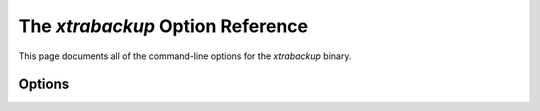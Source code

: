 .. _xbk_option_reference:

============================================
 The `xtrabackup` Option Reference
============================================

.. program:: xtrabackup

This page documents all of the command-line options for the
`xtrabackup` binary.

Options
=======

.. option:: --apply-log-only

   This option causes only the redo stage to be performed when preparing a
   backup. It is very important for incremental backups.

.. option:: --backup

   Make a backup and place it in `xtrabackup --target-dir`. See
   :ref:`Creating a backup <creating_a_backup>`.
   
.. option:: --backup-lock-retry-count=#

   The number of attempts to acquire metadata locks.
   
.. option:: --backup-lock-timeout=#

   The timeout in seconds for attempts to acquire metadata locks.

.. option:: --binlog-info

   This option controls how *Percona XtraBackup* should retrieve the server's
   binary log coordinates corresponding to the backup. Possible values are
   ``OFF``, ``ON``, ``LOCKLESS`` and ``AUTO``. See the *Percona XtraBackup*
   :ref:`lockless_bin-log`  manual page for more information.

.. option:: --check-privileges

   This option checks if *Percona XtraBackup* has all the required privileges.
   If a missing privilege is required for the current operation,
   it will terminate and print out an error message.
   If a missing privilege is not required for the current operation
   but may be necessary for some other XtraBackup operation,
   the process is not aborted, and a warning is printed.

   .. code-block:: bash

     xtrabackup: Error: missing required privilege LOCK TABLES on *.*
     xtrabackup: Warning: missing required privilege REPLICATION CLIENT on *.*

.. option:: --close-files

   Do not keep files open. When *xtrabackup* opens a tablespace, it normally
   does not close its file handle to manage the DDL operations
   correctly. However, if the number of tablespaces is huge and can not
   fit into any limit, there is an option to close file handles once they are
   no longer accessed. *Percona XtraBackup* can produce inconsistent backups
   with this option enabled. Use the option at your own risk.

.. option:: --compact

   Create a compact backup by skipping secondary index pages.
   
.. option:: --compress

   This option tells *xtrabackup* to compress all output data, including the
   transaction log file and metadata files, using the specified compression
   algorithm. The only currently supported algorithm is ``quicklz``. The
   resulting files have the qpress archive format.
   
   Every ``*.qp`` file
   produced by xtrabackup is essentially a one-file qpress archive and can be
   extracted and uncompressed by the `qpress <http://www.quicklz.com/>`_  file
   archiver.

.. option:: --compress-chunk-size=#

   Size of working buffer(s) for compression threads in bytes. The default
   value is 64K.

.. option:: --compress-threads=#

   This option specifies the number of worker threads used by *xtrabackup* for
   parallel data compression. This option defaults to ``1``. Parallel
   compression (` xtrabackup --compress-threads`) can be used together
   with parallel file copying (`xtrabackup --parallel`). For example,
   ``--parallel=4 --compress --compress-threads=2`` will create 4 I/O threads
   that will read the data and pipe it to 2 compression threads.

.. option:: --copy-back

   Copy all the files in a previously made backup from the backup directory to
   their original locations. This option will not copy over existing files
   unless `xtrabackup --force-non-empty-directories` option is
   specified.

.. option:: --core-file

   Write core on fatal signals.
   
.. option:: --databases=#

   This option specifies the list of databases and tables that should be backed
   up. The option accepts the list of the form ``"databasename1[.table_name1]
   databasename2[.table_name2] . . ."``.

.. option::  --databases-exclude=name

   Excluding databases based on name. This option operates the same way
   as `xtrabackup --databases`, but matched names are excluded from the
   backup. Note that this option has a higher priority than
   `xtrabackup --databases`.

.. option:: --databases-file=#

   This option specifies the path to the file containing the list of databases
   and tables that should be backed up. The file can contain the list elements
   of the form ``databasename1[.table_name1]``, one element per line.

.. option:: --datadir=DIRECTORY

   The source directory for the backup. This directory should be the same as the datadir
   for your *MySQL* server, and it should be read from `my.cnf` if that
   exists; otherwise, you must specify it on the command line.

   When combined with the `xtrabackup --copy-back` or
   `xtrabackup --move-back` option, `xtrabackup --datadir`
   refers to the destination directory.

   Once connected to the server, to perform a backup, you will need
   ``READ`` and ``EXECUTE`` permissions at a filesystem level in the
   server's `datadir`.

.. option:: --debug-sleep-before-unlock=#

   A debug-only option that is used by the Xtrabackup test suite.
   
.. option:: --decompress

   This option decompresses all files with the `.qp` extension in a backup previously
   made with the `xtrabackup --compress` option. The
   `xtrabackup --parallel` option will allow multiple files to be
   decrypted simultaneously. To decompress, the qpress utility MUST be
   installed and accessible within the path. *Percona XtraBackup* doesn't
   automatically remove the compressed files. To clean up the backup
   directory, users should use the `xtrabackup --remove-original` option.

.. option:: --decrypt=ENCRYPTION-ALGORITHM

   Decrypts all files with the `.xbcrypt` extension in a backup
   previously made with `xtrabackup --encrypt` option. The
   `xtrabackup --parallel` option will allow multiple files to be
   decrypted simultaneously. *Percona XtraBackup* doesn't
   automatically remove the encrypted files. To clean up the backup
   directory, users should use `xtrabackup --remove-original` option.

.. option:: --defaults-extra-file=[MY.CNF]

   Read this file after the global files are read. This file must be the first
   option on the command-line.

.. option:: --defaults-file=[MY.CNF]

   Only read default options from the given file. This file must be the first
   option on the command-line and be a real file and cannot be a symbolic
   link.

.. option:: --defaults-group=GROUP-NAME

   This option sets up the group which should be read from the configuration
   file. The option is used by the `--default-group` and is required for

   ``mysqld_multi`` deployments.
   
.. option:: --defaults-group-suffix=#

   Read the usual options groups and also groups with concat(group, suffix).

.. option::  --dump-innodb-buffer-pool

   This option controls whether or not a new dump of buffer pool
   content should be done.

   With ``--dump-innodb-buffer-pool``, *xtrabackup*
   makes a request to the server to start the buffer pool dump (it
   takes some time to complete and is done in background) at the
   beginning of a backup provided the status variable
   ``innodb_buffer_pool_dump_status`` reports that the dump has been
   completed.

   .. code-block:: bash

      $ xtrabackup --backup --dump-innodb-buffer-pool --target-dir=/home/user/backup

   By default, this option is set to `OFF`.

   If ``innodb_buffer_pool_dump_status`` reports that there is running
   dump of the buffer pool, *xtrabackup* waits for the dump to complete
   using the value of `--dump-innodb-buffer-pool-timeout`

   The file `ib_buffer_pool` stores tablespace ID and page ID
   data used to warm up the buffer pool sooner.

   .. seealso::

      *MySQL* Documentation: Saving and Restoring the Buffer Pool State
         https://dev.mysql.com/doc/refman/5.7/en/innodb-preload-buffer-pool.html

.. option:: --dump-innodb-buffer-pool-timeout

   This option contains the number of seconds that *xtrabackup* should
   monitor the value of ``innodb_buffer_pool_dump_status`` to
   determine if buffer pool dump has completed.
      
   This option is used in combination with
   `--dump-innodb-buffer-pool`. By default, it is set to `10`
   seconds.

.. option:: --dump-innodb-buffer-pool-pct

   This option contains the percentage of the most recently used buffer pool
   pages to dump.

   This option is effective if `--dump-innodb-buffer-pool` option is set
   to `ON`. If this option contains a value, *xtrabackup* sets the *MySQL*
   system variable ``innodb_buffer_pool_dump_pct``. As soon as the buffer pool
   dump completes or it is stopped (see
   `--dump-innodb-buffer-pool-timeout`), the value of the *MySQL* system
   variable is restored.

   .. seealso::

      Changing the timeout for buffer pool dump
         `--dump-innodb-buffer-pool-timeout`
      *MySQL* Documentation: innodb_buffer_pool_dump_pct system variable
         https://dev.mysql.com/doc/refman/8.0/en/innodb-parameters.html#sysvar_innodb_buffer_pool_dump_pct

.. option:: --encrypt=ENCRYPTION_ALGORITHM

   This option instructs xtrabackup to encrypt backup copies of InnoDB data
   files using the algorithm specified in the ENCRYPTION_ALGORITHM. It is
   passed directly to the xtrabackup child process. See the
   `xtrabackup`
   :doc:`documentation <../xtrabackup_bin/xtrabackup_binary>` for more details.

.. option:: --encrypt-key=ENCRYPTION_KEY

   This option instructs xtrabackup to use the given ``ENCRYPTION_KEY`` when
   using the `xtrabackup --encrypt` option. It is passed directly to
   the xtrabackup child process. See the `xtrabackup`
   :doc:`documentation <../xtrabackup_bin/xtrabackup_binary>` for more details.

.. option:: --encrypt-key-file=ENCRYPTION_KEY_FILE

   This option instructs xtrabackup to use the encryption key stored in the
   given ``ENCRYPTION_KEY_FILE`` when using the `xtrabackup --encrypt`
   option. It is passed directly to the xtrabackup child process. See the
   `xtrabackup` :doc:`documentation
   <../xtrabackup_bin/xtrabackup_binary>` for more details.

.. option:: --encrypt-threads=#

   This option specifies the number of worker threads that will be used for
   parallel encryption/decryption.
   See the `xtrabackup` :doc:`documentation
   <../xtrabackup_bin/xtrabackup_binary>` for more details.

.. option:: --encrypt-chunk-size=#

   This option specifies the size of the internal working buffer for each
   encryption thread, measured in bytes. It is passed directly to the
   xtrabackup child process. See the `xtrabackup` :doc:`documentation
   <../xtrabackup_bin/xtrabackup_binary>` for more details.

.. option:: --export

   Create files necessary for exporting tables. See :doc:`Restoring Individual
   Tables <restoring_individual_tables>`.

.. option:: --extra-lsndir=DIRECTORY

   (for --backup): save an extra copy of the `xtrabackup_checkpoints`
   and `xtrabackup_info` files in this directory.

.. option:: --force-non-empty-directories

   When specified, it makes :option`xtrabackup --copy-back` and
   `xtrabackup --move-back` option transfer files to non-empty
   directories. No existing files will be overwritten. If files that need to
   be copied/moved from the backup directory already exist in the destination
   directory, it will still fail with an error.

.. option:: --ftwrl-wait-timeout=SECONDS

   This option specifies time in seconds that xtrabackup should wait for
   queries that would block ``FLUSH TABLES WITH READ LOCK`` before running it.
   If there are still such queries when the timeout expires, xtrabackup
   terminates with an error. The default is ``0``, in which case it does not wait
   for queries to complete and starts ``FLUSH TABLES WITH READ LOCK``
   immediately. Where supported (Percona Server 5.6+) xtrabackup will
   automatically use `Backup Locks
   <https://www.percona.com/doc/percona-server/5.6/management/backup_locks.html#backup-locks>`_
   as a lightweight alternative to ``FLUSH TABLES WITH READ LOCK`` to copy
   non-InnoDB data to avoid blocking DML queries that modify InnoDB tables.

.. option:: --ftwrl-wait-threshold=SECONDS

   This option specifies the query run time threshold which is used by
   xtrabackup to detect long-running queries with a non-zero value of
   `xtrabackup --ftwrl-wait-timeout`. ``FLUSH TABLES WITH READ LOCK``
   is not started until such long-running queries exist. This option has no
   effect if `xtrabackup --ftwrl-wait-timeout` is ``0``. The default value
   is ``60`` seconds. Where supported (Percona Server 5.6+) xtrabackup will
   automatically use `Backup Locks
   <https://www.percona.com/doc/percona-server/5.6/management/backup_locks.html#backup-locks>`_
   as a lightweight alternative to ``FLUSH TABLES WITH READ LOCK`` to copy
   non-InnoDB data to avoid blocking DML queries that modify InnoDB tables.

.. option:: --ftwrl-wait-query-type=all|update

   This option specifies which types of queries are allowed to complete before
   xtrabackup will issue the global lock. The default is ``all``.

.. option:: --galera-info

   This options creates the `xtrabackup_galera_info` file which contains
   the local node state at the time of the backup. Option should be used when
   performing the backup of Percona XtraDB Cluster. It has no effect when
   backup locks are used to create the backup.

.. option:: --generate-new-master-key

   Generates a new master key when doing a copy-back operation.
   
.. option:: --history=name

   This option enables the tracking of the backup history in the
   ``PERCONA_SCHEMA.xtrabackup_history`` table. An optional history series name
   may be specified that will be placed with the history record for the backup
   being taken.

.. option:: --incremental

   This option tells xtrabackup to create an incremental backup. It is passed to
   the xtrabackup child process. When this option is specified, either
   `xtrabackup --incremental-lsn` or `xtrabackup
   --incremental-basedir` can also be given. If neither option is given, option
   `xtrabackup --incremental-basedir` is passed to xtrabackup by
   default, set to the first timestamped backup directory in the backup base
   directory.

   .. seealso:: :ref:`More information about incremental backups <xb_incremental>`


.. option:: --incremental-basedir=DIRECTORY

   This directory contains the full backup, which is the base dataset used for the incremental backups.

.. option:: --incremental-dir=DIRECTORY

   When preparing an incremental backup, this is the directory where the
   incremental backup is combined with the full backup to make a new full
   backup.

.. option:: --incremental-force-scan

   When creating an incremental backup, force a full scan of the data pages in
   the instance to be used in the backup even if the complete changed page bitmap data is
   available.

.. option:: --incremental-history-name=name

   This option specifies the name of the backup series stored in the
   :ref:`PERCONA_SCHEMA.xtrabackup_history <xtrabackup_history>` history record
   to base an incremental backup on. *xtrabackup* searches the history
   table for the most recent (highest innodb_to_lsn), successful backup
   in the series and take the to_lsn value to use as the starting lsn for the
   incremental backup. This will be mutually exclusive with `xtrabackup
   --incremental-history-uuid`, `xtrabackup --incremental-basedir` and
   `xtrabackup --incremental-lsn`. If no valid `LSN` can be found
   (no series by that name, no successful backups by that name) *xtrabackup*
   returns an error. It is used with the `xtrabackup --incremental`
   option.

.. option:: --innodb-checksum-algorithm=name

   The algorithm InnoDB uses to calculate a page checksum. The available
   algorithms are CRC32, INNODB, NONE, STRICT_CRC32, STRICT_INNODB,
   and STRICT_NONE
   
.. option:: --incremental-history-uuid=UUID

   This option specifies the `UUID` of the specific history record stored
   in the :ref:`PERCONA_SCHEMA.xtrabackup_history <xtrabackup_history>` to base
   an incremental backup on. `xtrabackup --incremental-history-name`,
   `xtrabackup --incremental-basedir` and `xtrabackup
   --incremental-lsn`. If no valid `LSN` is found (no success record with
   that `UUID`) *xtrabackup* returns an error. This option is used with
   the `xtrabackup --incremental` option.

.. option:: --incremental-lsn=LSN

   When creating an incremental backup, you can specify the log sequence number
   (`LSN`) instead of specifying
   `xtrabackup --incremental-basedir`. For databases created in 5.1 and
   later, specify the `LSN` as a single 64-bit integer. **ATTENTION**: If
   a wrong LSN value is specified (a user  error that *Percona XtraBackup* cannot detect), the backup will be unusable. Be careful!

.. option:: --innodb-log-arch-dir=DIRECTORY

   This option is used to specify the directory containing the archived logs.
   It can only be used with the `xtrabackup --prepare` option.

.. option:: --innodb-miscellaneous

   A large group of InnoDB options are normally read from the
   `my.cnf` configuration file, so that *xtrabackup* boots up its
   embedded InnoDB in the same configuration as your current server. You
   normally do not need to specify these explicitly. These options have the
   same behavior that they have in InnoDB or XtraDB. They are as follows: ::

    --innodb-adaptive-hash-index
    --innodb-additional-mem-pool-size
    --innodb-autoextend-increment
    --innodb-buffer-pool-size
    --innodb-checksums
    --innodb-data-file-path
    --innodb-data-home-dir
    --innodb-doublewrite-file
    --innodb-doublewrite
    --innodb-extra-undoslots
    --innodb-fast-checksum
    --innodb-file-io-threads
    --innodb-file-per-table
    --innodb-flush-log-at-trx-commit
    --innodb-flush-method
    --innodb-force-recovery
    --innodb-io-capacity
    --innodb-lock-wait-timeout
    --innodb-log-buffer-size
    --innodb-log-files-in-group
    --innodb-log-file-size
    --innodb-log-group-home-dir
    --innodb-max-dirty-pages-pct
    --innodb-open-files
    --innodb-page-size
    --innodb-read-io-threads
    --innodb-write-io-threads

.. option:: --innodb-undo-directory=name

   The directory location for the undo tablespace. The path is absolute.

.. option:: --innodb-undo-tablespace=#

   The number of undo tablespaces to use.
   
.. option:: --keyring-file-data=FILENAME

   The path to the keyring file. Combine this option with
   `xtrabackup --xtrabackup-plugin-dir`.

.. option:: --kill-long-queries-timeout=#

   This options specifies the number of seconds xtrabackup waits between
   starting FLUSH TABLES WITH READ LOCK and killing those queries that block
   it. The default is ``0`` (zero) seconds, which means the xtrabackup does not
   attempt to kill any queries.
   
.. option:: --kill-long-query-type=select|all

   This option specifies which types of queries should be killed to unblock the global lock. The default value is ``select``. 
   
.. option:: --lock-ddl

   Issue ``LOCK TABLES FOR BACKUP`` if it is supported by server
   at the beginning of the backup to block all DDL operations.

.. option:: --lock-ddl-per-table

   Lock DDL for each table before xtrabackup starts to copy
   it and until the backup is completed.

.. option:: --lock-ddl-timeout

   If ``LOCK TABLES FOR BACKUP`` does not return within given
   timeout, abort the backup.

.. option:: --log-bin[=name]

   The base name for the log sequence.
   
.. option:: --log-copy-interval=#

   This option specifies time interval between log copying
   thread checks in milliseconds (default is 1 second).

.. option:: --login-path=#

   Read this path from the login file.
   
.. option:: --move-back

   Move all the files in a previously made backup from the backup directory to
   their original locations. As this option removes backup files, it must be
   used with caution.

.. option:: --no-backup-locks

   This options controls if backup locks are used instead of ``FLUSH TABLES
   WITH READ LOCK`` during the backup stage. The backup locks are must be supported on the server for the option to have an affect.
   
   This option is enabled by default. Disable the option
   with `--no-backup-locks`.
   
.. option:: --no-defaults

   Do not read the default options from any option file. Must be given as the first
   option on the command-line.

.. option:: --no-lock

   This option automatically uses Backup Locks, and disables table locks, as a
   lightweight alternative to ``FLUSH TABLES WITH READ LOCK`` to copy
   non-InnoDB data to avoid blocking DML queries that modify InnoDB tables.
   
   Only use this option if *all* tables are InnoDB and you *do not care* about
   the binary log position of the backup.
   
   Do not use this option if any DDL statements will be executed or if any
   non-InnoDB tables are being updated (this includes the MyISAM tables in the
   mysql database). Using this option in these conditions could cause an
   inconsistent backup.
   
   If your backups fail to acquire a lock and you are planning to use this
   option, the failure may be caused by incoming replication events that
   prevent the lock from succeeding. Try the ``--safe-slave-backup``
   to momentarily stop the replication slave thread.
   
   The `xtrabackup-binlog-info` is not created when the `--no-lock`
   is used because ``SHOW MASTER STATUS`` may be inconsistent. In certain
   conditions, ``xtrabackup_binlog_pos_innodb`` can be used instead to get
   consistent binlog coordinates as described in :ref:`working_with_binlogs`.
   
.. option:: --no-version-check

   This option disables the version check. If you do not pass this option, the
   automatic version check is enabled implicitly when xtrabackup runs
   in the ``--backup`` mode. To disable the version check, explicitly pass
   the ``--no-version-check`` option when invoking xtrabackup.

   When the automatic version check is enabled,xtrabackup performs a
   version check against the server on the backup stage after creating a server
   connection. xtrabackup sends the following information to the server:

   - MySQL flavour and version
   - Operating system name
   - Percona Toolkit version
   - Perl version

   Each piece of information has a unique identifier which is an MD5 hash value
   that Percona Toolkit uses to obtain statistics about how it is used. This value is
   a random UUID; no client information is either collected or stored.

   
.. option:: --open-files-limit=#

   The maximum number of file descriptors to reserve with setrlimit().
   
.. option:: --parallel=#

   This option specifies the number of threads to use to copy multiple data
   files concurrently when creating a backup. The default value is 1 (i.e., no
   concurrent transfer). In *Percona XtraBackup* 2.3.10 and newer, this option
   can be used with `xtrabackup --copy-back` option to copy the user
   data files in parallel (redo logs and system tablespaces are copied in the
   main thread).

.. option:: --password=PASSWORD

   This option specifies the password to use when connecting to the database.
   It accepts a string argument. See ``mysql --help`` for details.

.. option:: --prepare

   Makes `xtrabackup` perform recovery on a backup created with
   `xtrabackup --backup`, so that it is ready to use. See
   :ref:`preparing a backup <preparing_a_backup>`.

.. option:: --print-defaults

   Print the program argument list and exit. Must be given as the first option
   on the command-line.

.. option:: --print-param

   Makes `xtrabackup` print out parameters that to copy the data files back to their original locations to restore them. See
   :ref:`scripting-xtrabackup`.

.. option:: --read-buffer-size[=#]

   Set datafile read buffer size. The given value is scaled up to page size. The
   default is 10MB.
   
.. option:: --rebuild-indexes

   Rebuild secondary indexes in InnoDB tables after applying the log. Only use
   with `--prepare`.
   
.. option:: --rebuild-threads=#

   This option defines the number of threads to rebuild indexes in a compact
   backup. Only use with `--prepare` and `--rebuild-indexes`.
   
.. option:: --redo-log-version=#

   The redo log version of the backup. Use only with `--prepare`.
   
.. option:: --reencrypt-for-server-id=<new_server_id>

   Use this option to start the server instance with different server_id from
   the one the encrypted backup was taken from, like a replication replica or a
   Galera node. When this option is used, xtrabackup will, as a prepare step,
   generate a new master key with ID based on the new server_id, store it into
   keyring file, and re-encrypt the tablespace keys inside of tablespace
   headers. The option should be passed for `--prepare` (final step).

.. option:: --remove-original

   Implemented in *Percona XtraBackup* 2.4.6, this option when specified will
   remove `.qp`, `.xbcrypt` and `.qp.xbcrypt` files after
   decryption and decompression.

.. option:: --rsync

   Use the ``rsync`` utility to optimize local file transfers.
   
   When this option is specified, xtrabackup uses ``rsync`` to copy all
   non-InnoDB files instead of spawning a separate copy command for each file.
   This option is faster for servers with a large number of databases or tables.
   
   This option cannot be used with `--stream`.
   
.. option:: --safe-slave-backup

   When specified, xtrabackup will stop the replica SQL thread just before
   running ``FLUSH TABLES WITH READ LOCK`` and wait to start backup until
   ``Slave_open_temp_tables`` in ``SHOW STATUS`` is zero. If there are no open
   temporary tables, the backup will occur; otherwise the SQL thread will
   be started and stopped until there are no open temporary tables. The backup
   will fail if ``Slave_open_temp_tables`` does not become zero after
   `xtrabackup --safe-slave-backup-timeout` seconds. The replica SQL
   thread will be restarted when the backup finishes. This option is
   implemented to deal with `replicating temporary tables
   <https://dev.mysql.com/doc/refman/5.7/en/replication-features-temptables.html>`_
   and isn't neccessary with Row-Based-Replication.

.. option:: --safe-slave-backup-timeout=SECONDS

   How many seconds `xtrabackup --safe-slave-backup` should wait for
   ``Slave_open_temp_tables`` to become zero. The default is 300 seconds.

.. option:: --secure-auth

   Refuse client connecting to the server if it uses old (pre-4.1.1) protocol.
   (Enabled by default; use --skip-secure-auth to disable.)

.. option:: --server-id=#

   The server instance being backed up.
   
.. option:: --server-public-key-path=name

   File path the server's public RSA key in PEM format.
   
.. option:: --skip-tables-compatibility-check

   This option disables the engine compatibility warning.
   
   .. seealso:: `--tables-compatibility-check`

.. option:: --slave-info

   This option is useful when backing up a replication replica server. It prints
   the binary log position of the source server. It also writes the binary log
   coordinates to the `xtrabackup_slave_info` file as a ``CHANGE MASTER``
   command. A new replica for this source can be set up by starting a replica server
   on this backup and issuing a ``CHANGE MASTER`` command with the binary log
   position saved in the `xtrabackup_slave_info` file.

.. option:: --ssl

   Enable secure connection. More information can be found in `--ssl
   <https://dev.mysql.com/doc/refman/5.7/en/secure-connection-options.html#option_general_ssl>`_
   MySQL server documentation.

.. option:: --ssl-ca

   Path of the file, which contains a list of trusted SSL CAs. More information
   can be found in `--ssl-ca
   <https://dev.mysql.com/doc/refman/5.7/en/secure-connection-options.html#option_general_ssl-ca>`_
   MySQL server documentation.

.. option:: --ssl-capath

   The directory path that contains trusted SSL CA certificates in the PEM format. More
   information can be found in `--ssl-capath
   <https://dev.mysql.com/doc/refman/5.7/en/secure-connection-options.html#option_general_ssl-capath>`_
   MySQL server documentation.

.. option:: --ssl-cert

   Path of the file which contains X509 certificate in PEM format. More
   information can be found in `--ssl-cert
   <https://dev.mysql.com/doc/refman/5.7/en/secure-connection-options.html#option_general_ssl-cert>`_
   MySQL server documentation.

.. option:: --ssl-cipher

   List of permitted ciphers to use for connection encryption. More information
   can be found in `--ssl-cipher
   <https://dev.mysql.com/doc/refman/5.7/en/secure-connection-options.html#option_general_ssl-cipher>`_
   MySQL server documentation.

.. option:: --ssl-crl

   Path of the file that contains certificate revocation lists. More
   information can be found in `--ssl-crl
   <https://dev.mysql.com/doc/refman/5.7/en/secure-connection-options.html#option_general_ssl-crl>`_
   MySQL server documentation.

.. option:: --ssl-crlpath

   Path of the directory that contains certificate revocation list files. More
   information can be found in `--ssl-crlpath
   <https://dev.mysql.com/doc/refman/5.7/en/secure-connection-options.html#option_general_ssl-crlpath>`_
   MySQL server documentation.

.. option:: --ssl-key

   Path of the file that contains X509 key in PEM format. More information can be
   found in `--ssl-key
   <https://dev.mysql.com/doc/refman/5.7/en/secure-connection-options.html#option_general_ssl-key>`_
   MySQL server documentation.

.. option:: --ssl-mode

   The security state of connection to server. More information can be found in
   `--ssl-mode
   <https://dev.mysql.com/doc/refman/5.7/en/secure-connection-options.html#option_general_ssl-mode>`_
   MySQL server documentation.

.. option:: --ssl-verify-server-cert

   Verify server certificate Common Name value against host name used when
   connecting to server. More information can be found in
   `--ssl-verify-server-cert
   <https://dev.mysql.com/doc/refman/5.6/en/secure-connection-options.html#option_general_ssl-verify-server-cert>`_
   MySQL server documentation.

.. option:: --stats

   Causes `xtrabackup` to scan the specified data files and print out
   index statistics.

.. option:: --stream=name

   Stream all backup files to the standard output in the specified format.
   Currently supported formats are ``xbstream`` and ``tar``.

.. option:: --tables=name

   A regular expression against which the full tablename, in
   ``databasename.tablename`` format, is matched. If the name matches, the
   table is backed up. See :doc:`partial backups <partial_backups>`.
   
.. option:: --tables-compatibility-check

   This option enables the engine compatibility warning.
   
   The default value is ``ON``. Use `--skip-tables-compatibility-check`
   to disable.

.. option:: --tables-exclude=name

   Filtering by regexp for table names. Operates the same
   way as `xtrabackup --tables`, but matched names are excluded from
   backup. Note that this option has a higher priority than
   `xtrabackup --tables`.

.. option:: --tables-file=name

   A file containing one table name per line, in databasename.tablename format.
   The backup will be limited to the specified tables. See
   :ref:`scripting-xtrabackup`.

.. option:: --target-dir=DIRECTORY

   This option specifies the destination directory for the backup. If the
   directory does not exist, `xtrabackup` creates it. If the directory
   does exist and is empty, `xtrabackup` will succeed.
   `xtrabackup` will not overwrite existing files; however it will
   fail with operating system error 17, ``file exists``.

   If this option is a relative path, it is interpreted as being relative to
   the current working directory from which `xtrabackup` is executed.

   In order to perform a backup, you need ``READ``, ``WRITE``, and ``EXECUTE``
   permissions at a filesystem level for the directory that you supply as the
   value of `--target-dir`.

.. option:: --throttle=#

   This option limits the number of chunks copied per second. The chunk size is
   *10 MB*. To limit the bandwidth to *10 MB/s*, set the option to *1*:
   `--throttle=1`.

   .. seealso::

      More information about how to throttle a backup
         :ref:`throttling_backups`
         
.. option:: --tls-version=name

   The TLS version to use. The allowed values are the following:
   
   * TLSv1
   * TLSv1.1
   * TLSv1.2

.. option:: --tmpdir=name

   This option is currently not used for anything except printing out the
   correct tmpdir parameter when `xtrabackup --print-param` is used.

.. option:: --to-archived-lsn=LSN

   This option is used to specify the LSN to which the logs should be applied
   when backups are being prepared. It can only be used with the
   `xtrabackup --prepare` option.

.. option:: --transition-key

   This option is used to enable processing the backup without accessing the
   keyring vault server. In this case, `xtrabackup` derives the AES
   encryption key from the specified passphrase and uses it to encrypt
   tablespace keys of tablespaces being backed up.

   If `--transition-key <xtrabackup --transition-key>` does not have any
   value, `xtrabackup` will ask for it. The same passphrase should be
   specified for the `xtrabackup --prepare` command.

.. option:: --use-memory=#

   This option affects how much memory is allocated for preparing a backup with
   `xtrabackup --prepare`, or analyzing statistics with
   `xtrabackup --stats`. Its purpose is similar
   to `innodb_buffer_pool_size`. It does not do the same thing as the
   similarly named option in Oracle's InnoDB Hot Backup tool.
   The default value is 100MB, and if you have enough available memory, 1GB to
   2GB is a good recommended value. Multiples are supported providing the unit
   (e.g. 1MB, 1M, 1GB, 1G).

.. option:: --user=USERNAME

   This option specifies the MySQL username used when connecting to the server,
   if that's not the current user. The option accepts a string argument. See
   mysql --help for details.

.. option:: --version

   This option prints *xtrabackup* version and exits.

.. option:: --xtrabackup-plugin-dir=DIRNAME

   The absolute path to the directory that contains the ``keyring`` plugin.

   .. seealso::

      |Percona Server| Documentation: keyring_vault plugin with Data at Rest Encryption
         https://www.percona.com/doc/percona-server/5.7/security/data-at-rest-encryption.html
      |MySQL| Documentation: Using the keyring_file File-Based Plugin
         https://dev.mysql.com/doc/refman/5.7/en/keyring-file-plugin.html



